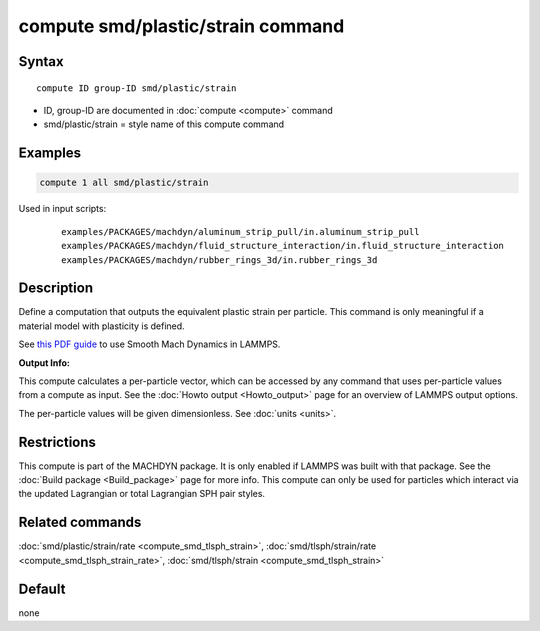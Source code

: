 .. index:: compute smd/plastic/strain

compute smd/plastic/strain command
==================================

Syntax
""""""

.. parsed-literal::

   compute ID group-ID smd/plastic/strain

* ID, group-ID are documented in :doc:`compute <compute>` command
* smd/plastic/strain = style name of this compute command

Examples
""""""""

.. code-block:: LAMMPS

   compute 1 all smd/plastic/strain

Used in input scripts:

  .. parsed-literal::

       examples/PACKAGES/machdyn/aluminum_strip_pull/in.aluminum_strip_pull
       examples/PACKAGES/machdyn/fluid_structure_interaction/in.fluid_structure_interaction
       examples/PACKAGES/machdyn/rubber_rings_3d/in.rubber_rings_3d

Description
"""""""""""

Define a computation that outputs the equivalent plastic strain per
particle.  This command is only meaningful if a material model with
plasticity is defined.

See `this PDF guide <PDF/SMD_LAMMPS_userguide.pdf>`_ to use Smooth
Mach Dynamics in LAMMPS.

**Output Info:**

This compute calculates a per-particle vector, which can be accessed
by any command that uses per-particle values from a compute as input.
See the :doc:`Howto output <Howto_output>` page for an overview of
LAMMPS output options.

The per-particle values will be given dimensionless. See :doc:`units <units>`.

Restrictions
""""""""""""

This compute is part of the MACHDYN package.  It is only enabled if
LAMMPS was built with that package.  See the :doc:`Build package <Build_package>` page for more info. This compute can
only be used for particles which interact via the updated Lagrangian
or total Lagrangian SPH pair styles.

Related commands
""""""""""""""""

:doc:`smd/plastic/strain/rate <compute_smd_tlsph_strain>`,
:doc:`smd/tlsph/strain/rate <compute_smd_tlsph_strain_rate>`,
:doc:`smd/tlsph/strain <compute_smd_tlsph_strain>`

Default
"""""""

none

